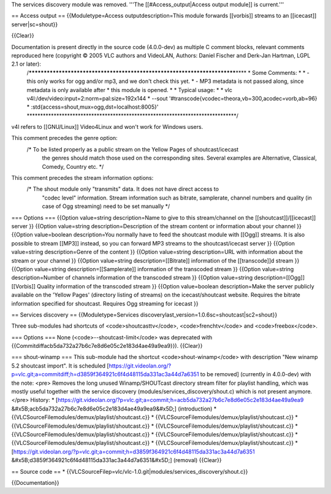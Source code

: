 The services discovery module was removed. '''The
[[#Access_output|Access output module]] is current.'''

== Access output == {{Moduletype=Access outputdescription=This module
forwards [[vorbis]] streams to an [[icecast]] server|sc=shout}}

{{Clear}}

Documentation is present directly in the source code (4.0.0-dev) as multiple C comment blocks, relevant comments reproduced here (copyright © 2005 VLC authors and VideoLAN, Authors: Daniel Fischer and Derk-Jan Hartman, LGPL 2.1 or later):
   /*************************************************************************\***\*
   \* Some Comments: \* \* - this only works for ogg and/or mp3, and we
   don't check this yet. \* - MP3 metadata is not passed along, since
   metadata is only available after \* this module is opened. \* \*
   Typical usage: \* \* vlc v4l:/dev/video:input=2:norm=pal:size=192x144
   \* --sout '#transcode{vcodec=theora,vb=300,acodec=vorb,ab=96} \*
   :std{access=shout,mux=ogg,dst=localhost:8005}'
   \***\ \***************************************************************************/

v4l refers to [[GNU/Linux]] Video4Linux and won't work for Windows
users.

This comment precedes the genre option:
   /\* To be listed properly as a public stream on the Yellow Pages of shoutcast/icecast
      the genres should match those used on the corresponding sites.
      Several examples are Alternative, Classical, Comedy, Country etc.
      \*/

This comment precedes the stream information options:
   /\* The shout module only "transmits" data. It does not have direct access to
      "codec level" information. Stream information such as bitrate,
      samplerate, channel numbers and quality (in case of Ogg streaming)
      need to be set manually \*/

=== Options === {{Option value=string description=Name to give to this
stream/channel on the [[shoutcast]]/[[icecast]] server }} {{Option
value=string description=Description of the stream content or
information about your channel }} {{Option value=boolean description=You
normally have to feed the shoutcast module with [[Ogg]] streams. It is
also possible to stream [[MP3]] instead, so you can forward MP3 streams
to the shoutcast/icecast server }} {{Option value=string
description=Genre of the content }} {{Option value=string
description=URL with information about the stream or your channel }}
{{Option value=string description=[[Bitrate]] information of the
[[transcode]]d stream }} {{Option value=string
description=[[Samplerate]] information of the transcoded stream }}
{{Option value=string description=Number of channels information of the
transcoded stream }} {{Option value=string description=[[Ogg]]
[[Vorbis]] Quality information of the transcoded stream }} {{Option
value=boolean description=Make the server publicly available on the
'Yellow Pages' (directory listing of streams) on the icecast/shoutcast
website. Requires the bitrate information specified for shoutcast.
Requires Ogg streaming for icecast }}

== Services discovery == {{Moduletype=Services
discoverylast_version=1.0.6sc=shoutcast|sc2=shout}}

Three sub-modules had shortcuts of <code>shoutcasttv</code>,
<code>frenchtv</code> and <code>freebox</code>.

=== Options === None (<code>--shoutcast-limit</code> was deprecated with
{{Commitdiffacb5da732a27b6c7e8d6e05c2e183d4ae49a9ea9}}). {{Clear}}

=== shout-winamp === This sub-module had the shortcut
<code>shout-winamp</code> with description "New winamp 5.2 shoutcast
import". It is scheduled
[https://git.videolan.org/?p=vlc.git;a=commitdiff;h=d3859f364921c6f4d48115da331ac3a44d7a6351
to be removed] (currently in 4.0.0-dev) with the note: <pre> Removes the
long unused Winamp/SHOUTcast directory stream filter for playlist
handling, which was mostly useful together with the service discovery
(modules/services_discovery/shout.c) which is not present anymore.
</pre> History: \*
[https://git.videolan.org/?p=vlc.git;a=commit;h=acb5da732a27b6c7e8d6e05c2e183d4ae49a9ea9
&#x5B;acb5da732a27b6c7e8d6e05c2e183d4ae49a9ea9&#x5D;] (introduction) \*
{{VLCSourceFilemodules/demux/playlist/shoutcast.c}} \*
{{VLCSourceFilemodules/demux/playlist/shoutcast.c}} \*
{{VLCSourceFilemodules/demux/playlist/shoutcast.c}} \*
{{VLCSourceFilemodules/demux/playlist/shoutcast.c}} \*
{{VLCSourceFilemodules/demux/playlist/shoutcast.c}} \*
{{VLCSourceFilemodules/demux/playlist/shoutcast.c}} \*
{{VLCSourceFilemodules/demux/playlist/shoutcast.c}} \*
{{VLCSourceFilemodules/demux/playlist/shoutcast.c}} \*
[https://git.videolan.org/?p=vlc.git;a=commit;h=d3859f364921c6f4d48115da331ac3a44d7a6351
&#x5B;d3859f364921c6f4d48115da331ac3a44d7a6351&#x5D;] (removal)
{{Clear}}

== Source code == \*
{{VLCSourceFilep=vlc/vlc-1.0.git|modules/services_discovery/shout.c}}

{{Documentation}}
